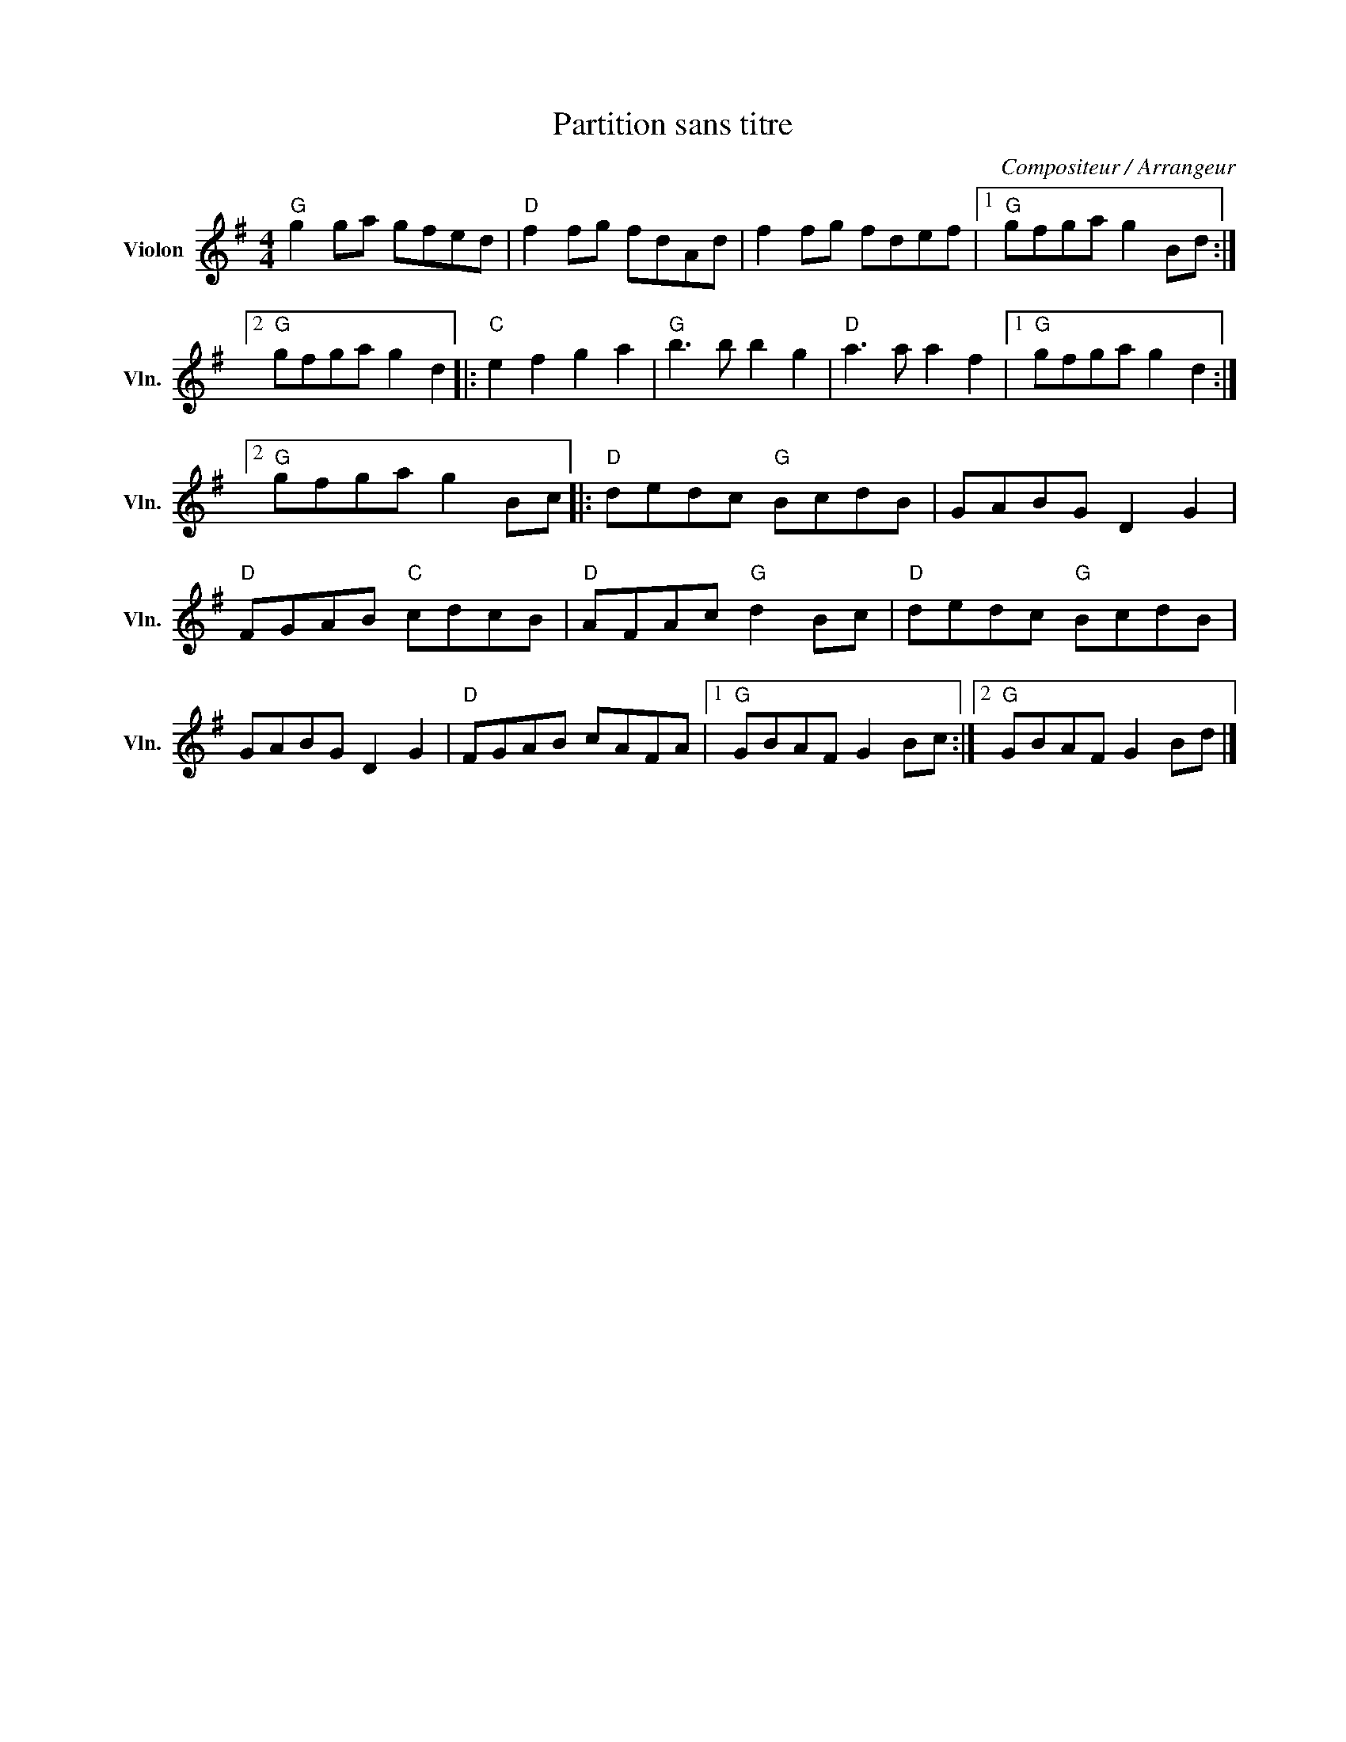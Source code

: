 X:1
T:Partition sans titre
C:Compositeur / Arrangeur
L:1/8
M:4/4
I:linebreak $
K:G
V:1 treble nm="Violon" snm="Vln."
V:1
"G" g2 ga gfed |"D" f2 fg fdAd | f2 fg fdef |1"G" gfga g2 Bd :|2"G" gfga g2 d2 |:"C" e2 f2 g2 a2 | %6
"G" b3 b b2 g2 |"D" a3 a a2 f2 |1"G" gfga g2 d2 :|2"G" gfga g2 Bc |:"D" dedc"G" BcdB | GABG D2 G2 | %12
"D" FGAB"C" cdcB |"D" AFAc"G" d2 Bc |"D" dedc"G" BcdB | GABG D2 G2 |"D" FGAB cAFA |1 %17
"G" GBAF G2 Bc :|2"G" GBAF G2 Bd |] %19
